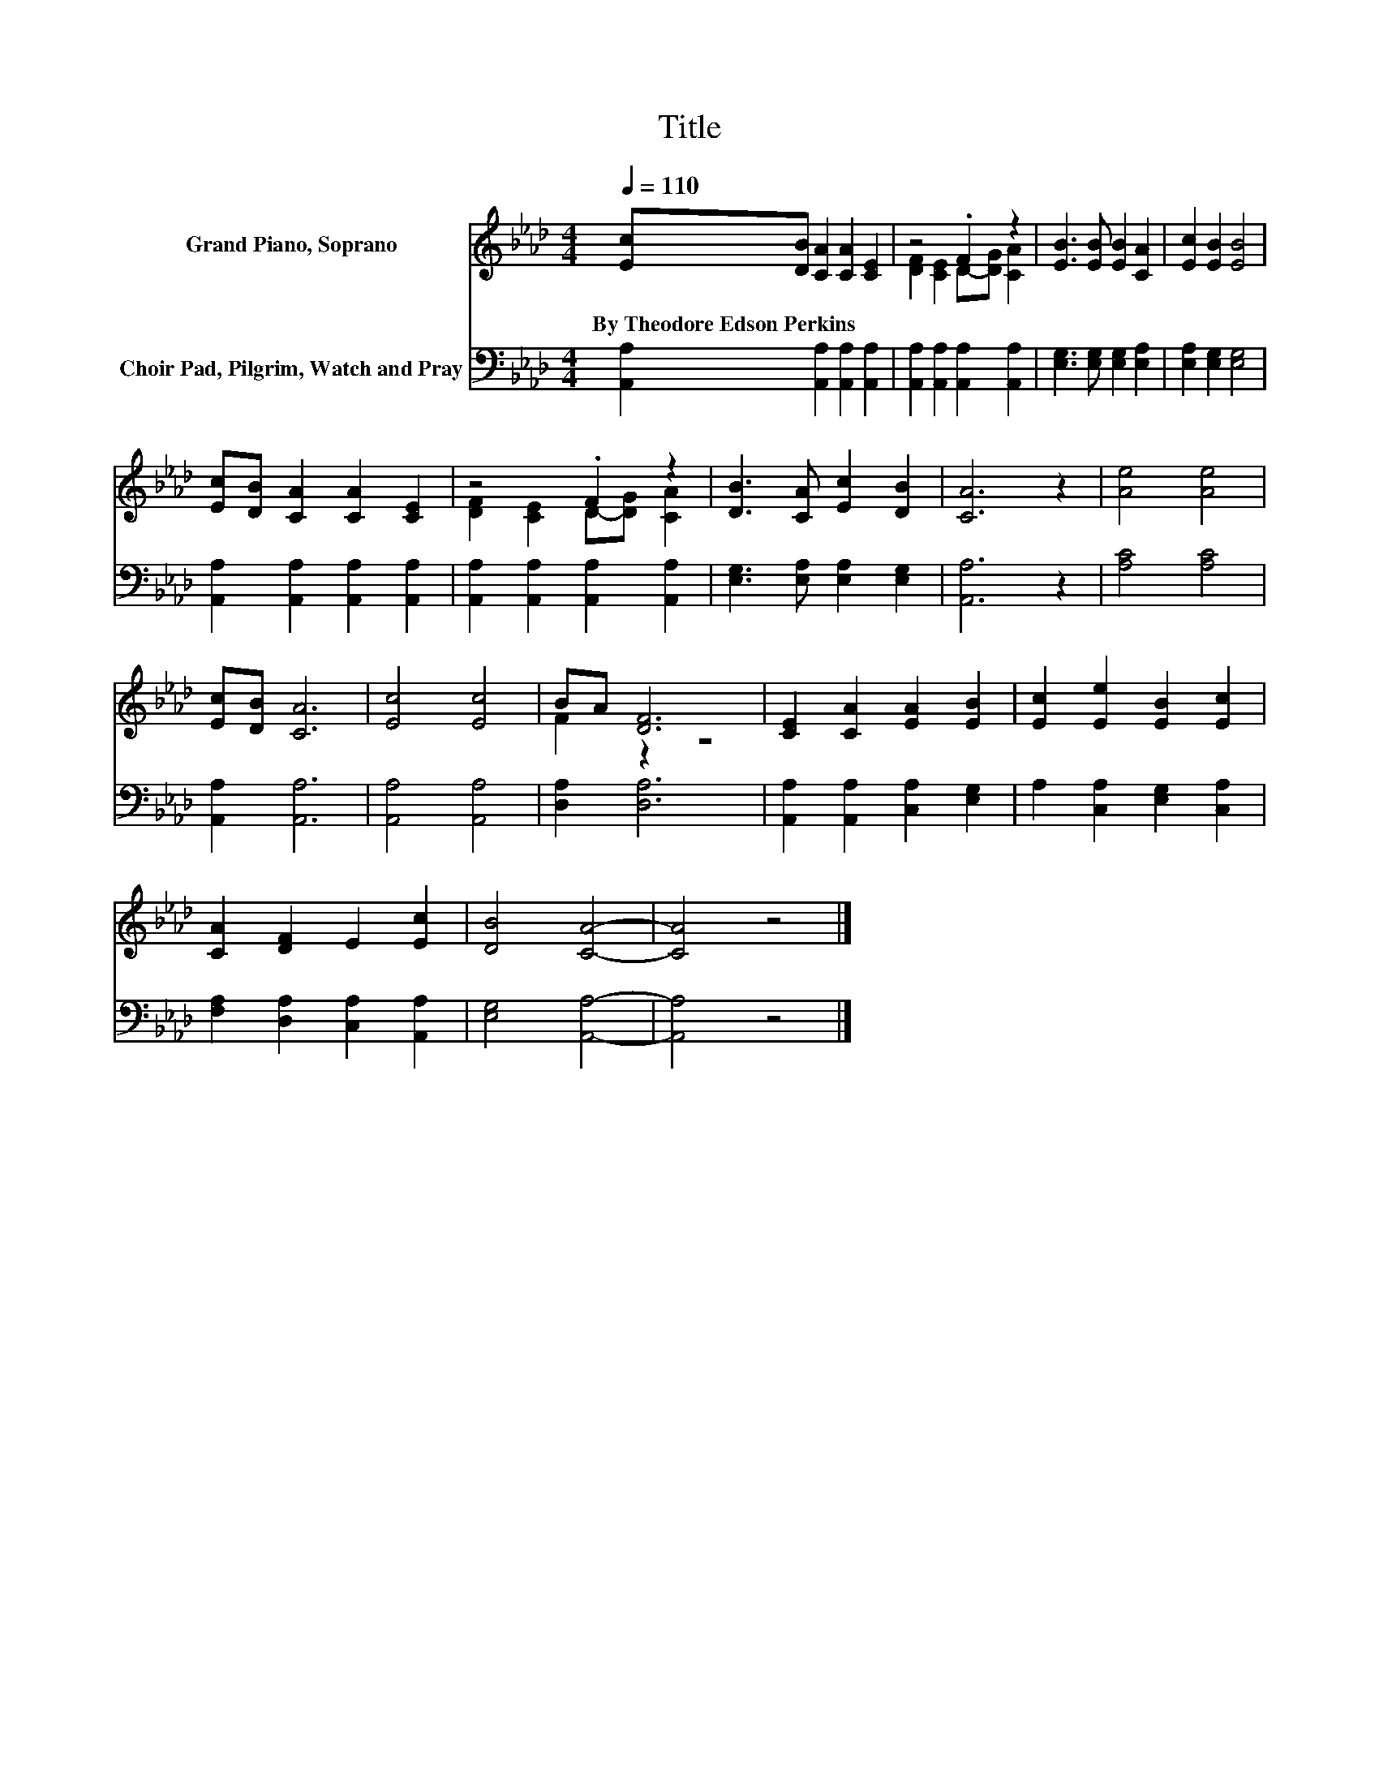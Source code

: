 X:1
T:Title
%%score ( 1 2 ) 3
L:1/8
Q:1/4=110
M:4/4
K:Ab
V:1 treble nm="Grand Piano, Soprano"
V:2 treble 
V:3 bass nm="Choir Pad, Pilgrim, Watch and Pray"
V:1
 [Ec][DB] [CA]2 [CA]2 [CE]2 | z4 .F2 z2 | [EB]3 [EB] [EB]2 [CA]2 | [Ec]2 [EB]2 [EB]4 | %4
w: By~Theodore~Edson~Perkins * * * *||||
 [Ec][DB] [CA]2 [CA]2 [CE]2 | z4 .F2 z2 | [DB]3 [CA] [Ec]2 [DB]2 | [CA]6 z2 | [Ae]4 [Ae]4 | %9
w: |||||
 [Ec][DB] [CA]6 | [Ec]4 [Ec]4 | BA [DF]6 | [CE]2 [CA]2 [EA]2 [EB]2 | [Ec]2 [Ee]2 [EB]2 [Ec]2 | %14
w: |||||
 [CA]2 [DF]2 E2 [Ec]2 | [DB]4 [CA]4- | [CA]4 z4 |] %17
w: |||
V:2
 x8 | [DF]2 [CE]2 D-[DG] [CA]2 | x8 | x8 | x8 | [DF]2 [CE]2 D-[DG] [CA]2 | x8 | x8 | x8 | x8 | x8 | %11
 F2 z2 z4 | x8 | x8 | x8 | x8 | x8 |] %17
V:3
 [A,,A,]2 [A,,A,]2 [A,,A,]2 [A,,A,]2 | [A,,A,]2 [A,,A,]2 [A,,A,]2 [A,,A,]2 | %2
 [E,G,]3 [E,G,] [E,G,]2 [E,A,]2 | [E,A,]2 [E,G,]2 [E,G,]4 | [A,,A,]2 [A,,A,]2 [A,,A,]2 [A,,A,]2 | %5
 [A,,A,]2 [A,,A,]2 [A,,A,]2 [A,,A,]2 | [E,G,]3 [E,A,] [E,A,]2 [E,G,]2 | [A,,A,]6 z2 | %8
 [A,C]4 [A,C]4 | [A,,A,]2 [A,,A,]6 | [A,,A,]4 [A,,A,]4 | [D,A,]2 [D,A,]6 | %12
 [A,,A,]2 [A,,A,]2 [C,A,]2 [E,G,]2 | A,2 [C,A,]2 [E,G,]2 [C,A,]2 | %14
 [F,A,]2 [D,A,]2 [C,A,]2 [A,,A,]2 | [E,G,]4 [A,,A,]4- | [A,,A,]4 z4 |] %17

